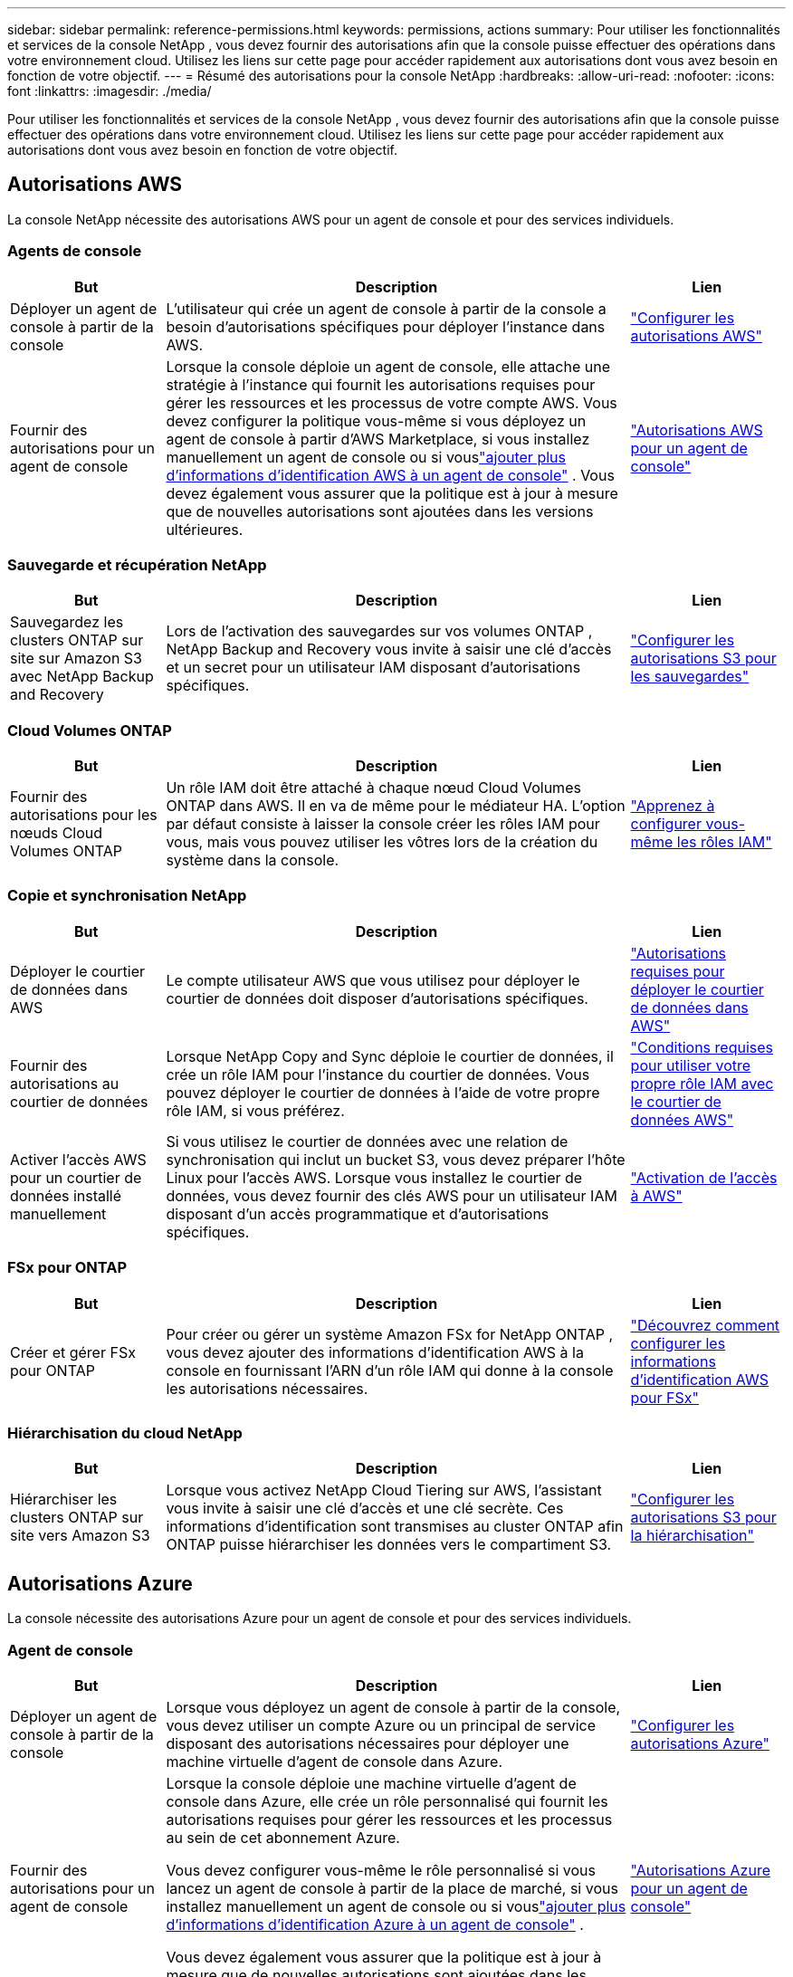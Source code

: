 ---
sidebar: sidebar 
permalink: reference-permissions.html 
keywords: permissions, actions 
summary: Pour utiliser les fonctionnalités et services de la console NetApp , vous devez fournir des autorisations afin que la console puisse effectuer des opérations dans votre environnement cloud.  Utilisez les liens sur cette page pour accéder rapidement aux autorisations dont vous avez besoin en fonction de votre objectif. 
---
= Résumé des autorisations pour la console NetApp
:hardbreaks:
:allow-uri-read: 
:nofooter: 
:icons: font
:linkattrs: 
:imagesdir: ./media/


[role="lead"]
Pour utiliser les fonctionnalités et services de la console NetApp , vous devez fournir des autorisations afin que la console puisse effectuer des opérations dans votre environnement cloud.  Utilisez les liens sur cette page pour accéder rapidement aux autorisations dont vous avez besoin en fonction de votre objectif.



== Autorisations AWS

La console NetApp nécessite des autorisations AWS pour un agent de console et pour des services individuels.



=== Agents de console

[cols="20,60,20"]
|===
| But | Description | Lien 


| Déployer un agent de console à partir de la console | L'utilisateur qui crée un agent de console à partir de la console a besoin d'autorisations spécifiques pour déployer l'instance dans AWS. | link:task-install-agent-aws-console.html#aws-permissions-agent["Configurer les autorisations AWS"] 


| Fournir des autorisations pour un agent de console | Lorsque la console déploie un agent de console, elle attache une stratégie à l'instance qui fournit les autorisations requises pour gérer les ressources et les processus de votre compte AWS.  Vous devez configurer la politique vous-même si vous déployez un agent de console à partir d'AWS Marketplace, si vous installez manuellement un agent de console ou si vouslink:task-adding-aws-accounts.html#add-credentials-agent-aws["ajouter plus d'informations d'identification AWS à un agent de console"] .  Vous devez également vous assurer que la politique est à jour à mesure que de nouvelles autorisations sont ajoutées dans les versions ultérieures. | link:reference-permissions-aws.html["Autorisations AWS pour un agent de console"] 
|===


=== Sauvegarde et récupération NetApp

[cols="20,60,20"]
|===
| But | Description | Lien 


| Sauvegardez les clusters ONTAP sur site sur Amazon S3 avec NetApp Backup and Recovery | Lors de l'activation des sauvegardes sur vos volumes ONTAP , NetApp Backup and Recovery vous invite à saisir une clé d'accès et un secret pour un utilisateur IAM disposant d'autorisations spécifiques. | https://docs.netapp.com/us-en/data-services-backup-recovery/prev-ontap-backup-onprem-aws.html["Configurer les autorisations S3 pour les sauvegardes"^] 
|===


=== Cloud Volumes ONTAP

[cols="20,60,20"]
|===
| But | Description | Lien 


| Fournir des autorisations pour les nœuds Cloud Volumes ONTAP | Un rôle IAM doit être attaché à chaque nœud Cloud Volumes ONTAP dans AWS.  Il en va de même pour le médiateur HA.  L'option par défaut consiste à laisser la console créer les rôles IAM pour vous, mais vous pouvez utiliser les vôtres lors de la création du système dans la console. | https://docs.netapp.com/us-en/storage-management-cloud-volumes-ontap/task-set-up-iam-roles.html["Apprenez à configurer vous-même les rôles IAM"^] 
|===


=== Copie et synchronisation NetApp

[cols="20,60,20"]
|===
| But | Description | Lien 


| Déployer le courtier de données dans AWS | Le compte utilisateur AWS que vous utilisez pour déployer le courtier de données doit disposer d’autorisations spécifiques. | https://docs.netapp.com/us-en/data-services-copy-sync/task-installing-aws.html#permissions-required-to-deploy-the-data-broker-in-aws["Autorisations requises pour déployer le courtier de données dans AWS"^] 


| Fournir des autorisations au courtier de données | Lorsque NetApp Copy and Sync déploie le courtier de données, il crée un rôle IAM pour l'instance du courtier de données.  Vous pouvez déployer le courtier de données à l’aide de votre propre rôle IAM, si vous préférez. | https://docs.netapp.com/us-en/data-services-copy-sync/task-installing-aws.html#requirements-to-use-your-own-iam-role-with-the-aws-data-broker["Conditions requises pour utiliser votre propre rôle IAM avec le courtier de données AWS"^] 


| Activer l'accès AWS pour un courtier de données installé manuellement | Si vous utilisez le courtier de données avec une relation de synchronisation qui inclut un bucket S3, vous devez préparer l'hôte Linux pour l'accès AWS.  Lorsque vous installez le courtier de données, vous devez fournir des clés AWS pour un utilisateur IAM disposant d'un accès programmatique et d'autorisations spécifiques. | https://docs.netapp.com/us-en/data-services-copy-sync/task-installing-linux.html#enabling-access-to-aws["Activation de l'accès à AWS"^] 
|===


=== FSx pour ONTAP

[cols="20,60,20"]
|===
| But | Description | Lien 


| Créer et gérer FSx pour ONTAP | Pour créer ou gérer un système Amazon FSx for NetApp ONTAP , vous devez ajouter des informations d'identification AWS à la console en fournissant l'ARN d'un rôle IAM qui donne à la console les autorisations nécessaires. | https://docs.netapp.com/us-en/storage-management-fsx-ontap/requirements/task-setting-up-permissions-fsx.html["Découvrez comment configurer les informations d'identification AWS pour FSx"^] 
|===


=== Hiérarchisation du cloud NetApp

[cols="20,60,20"]
|===
| But | Description | Lien 


| Hiérarchiser les clusters ONTAP sur site vers Amazon S3 | Lorsque vous activez NetApp Cloud Tiering sur AWS, l'assistant vous invite à saisir une clé d'accès et une clé secrète.  Ces informations d’identification sont transmises au cluster ONTAP afin ONTAP puisse hiérarchiser les données vers le compartiment S3. | https://docs.netapp.com/us-en/bluexp-tiering/task-tiering-onprem-aws.html#set-up-s3-permissions["Configurer les autorisations S3 pour la hiérarchisation"^] 
|===


== Autorisations Azure

La console nécessite des autorisations Azure pour un agent de console et pour des services individuels.



=== Agent de console

[cols="20,60,20"]
|===
| But | Description | Lien 


| Déployer un agent de console à partir de la console | Lorsque vous déployez un agent de console à partir de la console, vous devez utiliser un compte Azure ou un principal de service disposant des autorisations nécessaires pour déployer une machine virtuelle d’agent de console dans Azure. | link:task-install-agent-azure-console.html#agent-custom-role["Configurer les autorisations Azure"] 


| Fournir des autorisations pour un agent de console  a| 
Lorsque la console déploie une machine virtuelle d’agent de console dans Azure, elle crée un rôle personnalisé qui fournit les autorisations requises pour gérer les ressources et les processus au sein de cet abonnement Azure.

Vous devez configurer vous-même le rôle personnalisé si vous lancez un agent de console à partir de la place de marché, si vous installez manuellement un agent de console ou si vouslink:task-adding-azure-accounts.html#add-credentials-azure["ajouter plus d'informations d'identification Azure à un agent de console"] .

Vous devez également vous assurer que la politique est à jour à mesure que de nouvelles autorisations sont ajoutées dans les versions ultérieures.
 a| 
link:reference-permissions-azure.html["Autorisations Azure pour un agent de console"]

|===


=== Sauvegarde et récupération NetApp

[cols="20,60,20"]
|===
| But | Description | Lien 


| Sauvegarder Cloud Volumes ONTAP sur le stockage blob Azure  a| 
Lorsque vous utilisez NetApp Backup and Recovery pour sauvegarder Cloud Volumes ONTAP, vous devez ajouter des autorisations à un agent de console dans les scénarios suivants :

* Vous souhaitez utiliser la fonctionnalité « Rechercher et restaurer »
* Vous souhaitez utiliser des clés de chiffrement gérées par le client (CMEK)

 a| 
* https://docs.netapp.com/us-en/data-services-backup-recovery/prev-ontap-backup-cvo-azure.html["Sauvegardez les données Cloud Volumes ONTAP sur le stockage Azure Blob avec Backup and Recovery"^]




| Sauvegarder les clusters ONTAP locaux sur le stockage blob Azure | Lorsque vous utilisez NetApp Backup and Recovery pour sauvegarder des clusters ONTAP sur site, vous devez ajouter des autorisations à un agent de console afin d'utiliser la fonctionnalité « Rechercher et restaurer ». | https://docs.netapp.com/us-en/data-services-backup-recovery/prev-ontap-backup-onprem-azure.html["Sauvegardez les données ONTAP locales sur le stockage Azure Blob avec Backup and Recovery"^] 
|===


=== Copie et synchronisation NetApp

[cols="20,60,20"]
|===
| But | Description | Lien 


| Déployer le courtier de données dans Azure | Le compte d’utilisateur Azure que vous utilisez pour déployer le courtier de données doit disposer des autorisations requises. | https://docs.netapp.com/us-en/data-services-copy-sync/task-installing-azure.html#permissions-required-to-deploy-the-data-broker-in-azure["Autorisations requises pour déployer le courtier de données dans Azure"^] 
|===


== Autorisations Google Cloud

La console nécessite des autorisations Google Cloud pour un agent de console et pour des services individuels.



=== Agents de console

[cols="20,60,20"]
|===
| But | Description | Lien 


| Déployer un agent de console à partir de la console | L'utilisateur Google Cloud qui déploie un agent de console à partir de la console a besoin d'autorisations spécifiques pour déployer un agent de console dans Google Cloud. | link:task-install-agent-google-console-gcloud.html#console-permissions-google["Configurer les autorisations pour créer un agent de console"] 


| Fournir des autorisations pour un agent de console | Le compte de service d’une instance de machine virtuelle d’agent de console doit disposer d’autorisations spécifiques pour les opérations quotidiennes.  Vous devez associer le compte de service à un agent de console pendant le déploiement.  Vous devez également vous assurer que la politique est à jour à mesure que de nouvelles autorisations sont ajoutées dans les versions ultérieures. | link:task-install-agent-google-console-gcloud.html#console-permissions-google["Configurer les autorisations pour un agent de console"] 
|===


=== Sauvegarde et récupération NetApp

[cols="20,60,20"]
|===
| But | Description | Lien 


| Sauvegarder Cloud Volumes ONTAP sur Google Cloud  a| 
Lorsque vous utilisez NetApp Backup and Recovery pour sauvegarder Cloud Volumes ONTAP, vous devez ajouter des autorisations à un agent de console dans les scénarios suivants :

* Vous souhaitez utiliser la fonctionnalité « Rechercher et restaurer »
* Vous souhaitez utiliser des clés de chiffrement gérées par le client (CMEK)

 a| 
* https://docs.netapp.com/us-en/data-services-backup-recovery/prev-ontap-backup-cvo-gcp.html["Sauvegardez les données Cloud Volumes ONTAP sur Google Cloud Storage avec Backup and Recovery"^]
* https://docs.netapp.com/us-en/data-services-backup-recovery/prev-ontap-backup-cvo-gcp.html["Autorisations pour les CMEK"^]




| Sauvegarder les clusters ONTAP sur site sur Google Cloud | Lorsque vous utilisez NetApp Backup and Recovery pour sauvegarder des clusters ONTAP sur site, vous devez ajouter des autorisations à un agent de console afin d'utiliser la fonctionnalité « Rechercher et restaurer ». | https://docs.netapp.com/us-en/data-services-backup-recovery/prev-ontap-backup-onprem-gcp.html["Sauvegardez les données ONTAP sur site sur Google Cloud Storage avec Backup and Recovery"^] 
|===


=== Copie et synchronisation NetApp

[cols="20,60,20"]
|===
| But | Description | Lien 


| Déployer le courtier de données dans Google Cloud | Assurez-vous que l’utilisateur Google Cloud qui déploie le courtier de données dispose des autorisations requises. | https://docs.netapp.com/us-en/data-services-copy-sync/task-installing-gcp.html#permissions-required-to-deploy-the-data-broker-in-google-cloud["Autorisations requises pour déployer le courtier de données dans Google Cloud"^] 


| Activer l'accès à Google Cloud pour un courtier de données installé manuellement | Si vous prévoyez d'utiliser le courtier de données avec une relation de synchronisation qui inclut un bucket Google Cloud Storage, vous devez préparer l'hôte Linux pour l'accès à Google Cloud.  Lorsque vous installez le courtier de données, vous devez fournir une clé pour un compte de service disposant d'autorisations spécifiques. | https://docs.netapp.com/us-en/data-services-copy-sync/task-installing-linux.html#enabling-access-to-google-cloud["Activation de l'accès à Google Cloud"^] 
|===


== Autorisations StorageGRID

La console nécessite des autorisations StorageGRID pour deux services.



=== Sauvegarde et récupération NetApp

[cols="20,60,20"]
|===
| But | Description | Lien 


| Sauvegarder les clusters ONTAP sur site sur StorageGRID | Lorsque vous préparez StorageGRID comme cible de sauvegarde pour les clusters ONTAP , NetApp Backup and Recovery vous invite à saisir une clé d'accès et un secret pour un utilisateur IAM disposant d'autorisations spécifiques. | https://docs.netapp.com/us-en/data-services-backup-recovery/prev-ontap-backup-onprem-storagegrid.html["Préparez StorageGRID comme cible de sauvegarde"^] 
|===


=== Hiérarchisation du cloud NetApp

[cols="20,60,20"]
|===
| But | Description | Lien 


| Hiérarchiser les clusters ONTAP sur site vers StorageGRID | Lorsque vous configurez NetApp Cloud Tiering sur StorageGRID, vous devez fournir à Cloud Tiering une clé d'accès S3 et une clé secrète.  La hiérarchisation du cloud utilise les clés pour accéder à vos buckets. | https://docs.netapp.com/us-en/data-services-backup-recovery/prev-ontap-backup-onprem-storagegrid.html["Préparer la hiérarchisation vers StorageGRID"^] 
|===